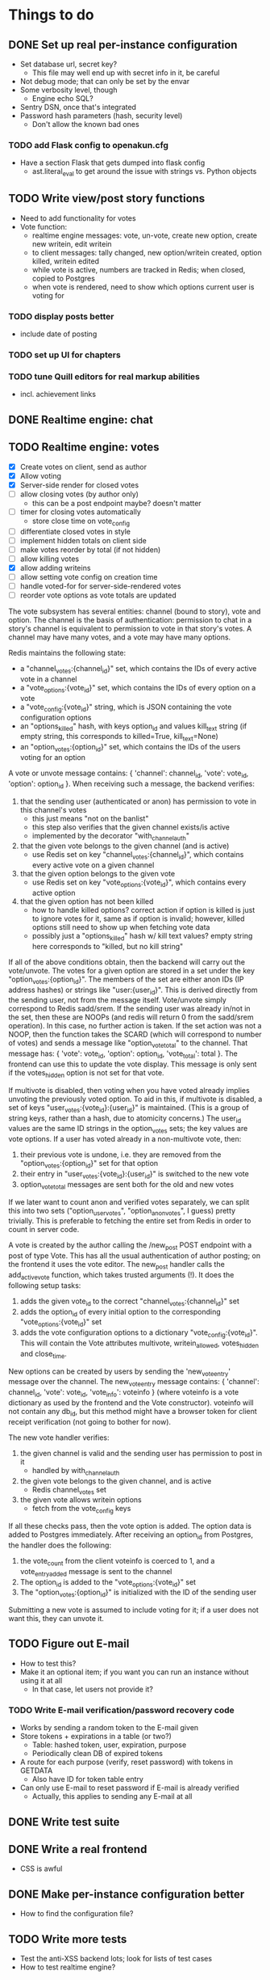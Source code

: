 * Things to do
** DONE Set up real per-instance configuration
   CLOSED: [2017-09-25 Mon 19:46]
 - Set database url, secret key?
   - This file may well end up with secret info in it, be careful
 - Not debug mode; that can only be set by the envar
 - Some verbosity level, though
   - Engine echo SQL?
 - Sentry DSN, once that's integrated
 - Password hash parameters (hash, security level)
   - Don't allow the known bad ones
*** TODO add Flask config to openakun.cfg
 - Have a section Flask that gets dumped into flask config
   - ast.literal_eval to get around the issue with strings vs. Python
     objects
** TODO Write view/post story functions
 - Need to add functionality for votes
 - Vote function:
   - realtime engine messages: vote, un-vote, create new option, create new
     writein, edit writein
   - to client messages: tally changed, new option/writein created, option
     killed, writein edited
   - while vote is active, numbers are tracked in Redis; when closed, copied to
     Postgres
   - when vote is rendered, need to show which options current user is voting
     for
*** TODO display posts better
 - include date of posting
*** TODO set up UI for chapters
*** TODO tune Quill editors for real markup abilities
 - incl. achievement links
** DONE Realtime engine: chat
** TODO Realtime engine: votes
 - [X] Create votes on client, send as author
 - [X] Allow voting
 - [X] Server-side render for closed votes
 - [ ] allow closing votes (by author only)
   - this can be a post endpoint maybe? doesn't matter
 - [ ] timer for closing votes automatically
   - store close time on vote_config
 - [ ] differentiate closed votes in style
 - [ ] implement hidden totals on client side
 - [ ] make votes reorder by total (if not hidden)
 - [ ] allow killing votes
 - [X] allow adding writeins
 - [ ] allow setting vote config on creation time
 - [ ] handle voted-for for server-side-rendered votes
 - [ ] reorder vote options as vote totals are updated

The vote subsystem has several entities: channel (bound to story), vote and
option. The channel is the basis of authentication: permission to chat in a
story's channel is equivalent to permission to vote in that story's votes. A
channel may have many votes, and a vote may have many options.

Redis maintains the following state:

 - a "channel_votes:{channel_id}" set, which contains the IDs of every active
   vote in a channel
 - a "vote_options:{vote_id}" set, which contains the IDs of every option on a
   vote
 - a "vote_config:{vote_id}" string, which is JSON containing the vote
   configuration options
 - an "options_killed" hash, with keys option_id and values kill_text string (if
   empty string, this corresponds to killed=True, kill_text=None)
 - an "option_votes:{option_id}" set, which contains the IDs of the users voting
   for an option

A vote or unvote message contains: { 'channel': channel_id, 'vote': vote_id,
'option': option_id }. When receiving such a message, the backend verifies:

1. that the sending user (authenticated or anon) has permission to vote in this
   channel's votes
   - this just means "not on the banlist"
   - this step also verifies that the given channel exists/is active
   - implemented by the decorator "with_channel_auth"
2. that the given vote belongs to the given channel (and is active)
   - use Redis set on key "channel_votes:{channel_id}", which contains every
     active vote on a given channel
3. that the given option belongs to the given vote
   - use Redis set on key "vote_options:{vote_id}", which contains every active
     option
4. that the given option has not been killed
   - how to handle killed options? correct action if option is killed is just to
     ignore votes for it, same as if option is invalid; however, killed options
     still need to show up when fetching vote data
   - possibly just a "options_killed" hash w/ kill text values? empty string
     here corresponds to "killed, but no kill string"

If all of the above conditions obtain, then the backend will carry out the
vote/unvote. The votes for a given option are stored in a set under the key
"option_votes:{option_id}". The members of the set are either anon IDs (IP
address hashes) or strings like "user:{user_id}". This is derived directly from
the sending user, not from the message itself. Vote/unvote simply correspond to
Redis sadd/srem. If the sending user was already in/not in the set, then these
are NOOPs (and redis will return 0 from the sadd/srem operation). In this case,
no further action is taken. If the set action was not a NOOP, then the function
takes the SCARD (which will correspond to number of votes) and sends a message
like "option_vote_total" to the channel. That message has: { 'vote': vote_id,
'option': option_id, 'vote_total': total }. The frontend can use this to update
the vote display. This message is only sent if the votes_hidden option is not
set for that vote.

If multivote is disabled, then voting when you have voted already implies
unvoting the previously voted option. To aid in this, if multivote is disabled,
a set of keys "user_votes:{vote_id}:{user_id}" is maintained. (This is a group
of string keys, rather than a hash, due to atomicity concerns.) The user_id
values are the same ID strings in the option_votes sets; the key values are vote
options. If a user has voted already in a non-multivote vote, then:

1. their previous vote is undone, i.e. they are removed from the
   "option_votes:{option_id}" set for that option
2. their entry in "user_votes:{vote_id}:{user_id}" is switched to the new vote
3. option_vote_total messages are sent both for the old and new votes

If we later want to count anon and verified votes separately, we can split this
into two sets ("option_user_votes", "option_anon_votes", I guess) pretty
trivially. This is preferable to fetching the entire set from Redis in order to
count in server code.

A vote is created by the author calling the /new_post POST endpoint with a post
of type Vote. This has all the usual authentication of author posting; on the
frontend it uses the vote editor. The new_post handler calls the add_active_vote
function, which takes trusted arguments (!). It does the following setup tasks:

1. adds the given vote_id to the correct "channel_votes:{channel_id}" set
2. adds the option_id of every initial option to the corresponding
   "vote_options:{vote_id}" set
3. adds the vote configuration options to a dictionary "vote_config:{vote_id}".
   This will contain the Vote attributes multivote, writein_allowed,
   votes_hidden and close_time.

New options can be created by users by sending the 'new_vote_entry' message over
the channel. The new_vote_entry message contains: { 'channel': channel_id,
'vote': vote_id, 'vote_info': voteinfo } (where voteinfo is a vote dictionary as
used by the frontend and the Vote constructor). voteinfo will not contain any
db_id, but this method might have a browser token for client receipt
verification (not going to bother for now).

The new vote handler verifies:

1. the given channel is valid and the sending user has permission to post in it
   - handled by with_channel_auth
2. the given vote belongs to the given channel, and is active
   - Redis channel_votes set
3. the given vote allows writein options
   - fetch from the vote_config keys

If all these checks pass, then the vote option is added. The option data is
added to Postgres immediately. After receiving an option_id from Postgres, the
handler does the following:

1. the vote_count from the client voteinfo is coerced to 1, and a
   vote_entry_added message is sent to the channel
2. The option_id is added to the "vote_options:{vote_id}" set
3. The "option_votes:{option_id}" is initialized with the ID of the sending user

Submitting a new vote is assumed to include voting for it; if a user does not
want this, they can unvote it.

** TODO Figure out E-mail
 - How to test this?
 - Make it an optional item; if you want you can run an instance without using
   it at all
   - In that case, let users not provide it?
*** TODO Write E-mail verification/password recovery code
 - Works by sending a random token to the E-mail given
 - Store tokens + expirations in a table (or two?)
   - Table: hashed token, user, expiration, purpose
   - Periodically clean DB of expired tokens
 - A route for each purpose (verify, reset password) with tokens in
   GETDATA
   - Also have ID for token table entry
 - Can only use E-mail to reset password if E-mail is already verified
   - Actually, this applies to sending any E-mail at all
** DONE Write test suite
   CLOSED: [2017-09-25 Mon 19:51]
** DONE Write a real frontend
 - CSS is awful
** DONE Make per-instance configuration better
 - How to find the configuration file?
** TODO Write more tests
 - Test the anti-XSS backend lots; look for lists of test cases
 - How to test realtime engine?
** DONE Figure out Sentry, add a setup
 - May wait until I've got a public instance
** TODO Set up good static file serving
 - Hash in URL path (probably just sha512)
   - Break up by path, something like 01/23/456789ab(...)f.filename.js or
     whatever
   - Configure nginx so that it gives the last bit as content-disposition
     filename
 - From inside app, identify files by hash (write an auxiliary url_for)
 - Use for both assets (js/css) and images; mostly latter
 - Configure caching with very long TTL; the same URL will never change, because
   hash
 - Good synergy with a CDN, if we ever do that
 - Method: files just go under static/ during development; have a function to
   take a hash and get a proper static url; static resources can just be
   identified by hash; images store hash in DB, fetch as necessary
 - separate origins for static and images (configurable in site config)
 - Cache-Control: max-age=31536000, immutable, no-transform
** TODO Think about routes, dice
 - Routes: list of chapters? chapter DAG? how to deal with contents listing?
   - Normal case is still single throughout, make sure not to compromise that
   - Would be nice for routes to be a bit less of an afterthought, though
 - Dice: how? just another variant of posts, QM can post rolls?
   - what options? make sure to include best- or worst-of-n, that's a popular
     one
   - players able to roll dice? in chat, e.g.?
** TODO autodiscover proxy setup on install
 - Probably only doable once there's a web-based installer
 - Check the remote IP/access_route, display it to user, ask them which entries
   are their configured reverse proxies
 - Use this to configure ProxyFix or similar
** TODO Set up per-deploy salt for IP hashes
 - Since anons are identified by IP hash, need to be sure people can't just
   brute-force it
 - Add a consistent server-side salt that's appended first
 - Probably shouldn't just make it the secret key; that can implicitly be
   changed, whereas salt will break all anon-identifying functions if it changes
 - Store in database? A "config" table?
** TODO Image storage considerations
 - Images are stored in static area by hash, as above
 - Also stored in DB; save hash name/path, which user uploaded, thumbnails
 - Generate thumbnails at upload time
 - In stories/topics, have normal <img> tags with src= pointing to the static area
   - In bleach rules, allow only img tags pointing to that area
 - In chat, have an "image" attribute with URL, which JS renders into an img tag
   at receive time
 - Image upload dialog: three choices: upload local, use URL, use your prior image
   - hence uploader tag on image in DB
   - How to deal with multiple users uploading same image? Plain many-to-many
     relationship?
   - Log every image uploaded
** DONE Set up Redis for caching
 - Start with caching channel auth, rather than the MAC setup
 - Redis needs to be set with AOF persistence for chat correctness
*** TODO Consider making Redis optional?
** TODO Set up Celery for periodics
 - [X] Add Celery, set up code
 - [X] Use to sweep chats from redis into DB
 - [ ] Use to delete expired rows in tokens table
 - [ ] Use for E-mail sending
** TODO Figure out Content-Security-Policy
 - [-] Split out as much JS code as possible, put in static scripts
   - [X] vote JS
   - [ ] chat JS
 - [ ] Static scripts can be served from separate origin (subdomain), maybe just
   same as main site
 - [ ] Images should be separate from this (in particular, not allowed as
   resources), since users can upload them and heaven knows someone's probably
   got a polyglot of JS/GIF somewhere
 - [X] For inline scripts (used to communicate to client-side), use nonce; pattern
   is like CSRF tokens, except in g (ephemeral per request) rather than session
   - [X] May need to use an after_request function to add necessary headers
 - [-] Make it configurable; do CSP off/report-only/on
   - [X] add basic configuration
   - [ ] make enforcing CSP keep reporting
 - [-] Set up receiving reports; log these through the normal event log
   - Need an "urgent" flag on the log
   - [ ] log through native event log
   - [X] log through Sentry

* Requirements before test deployment
** DONE Set up error logging (Sentry)
** TODO User profile, account management
** DONE Chapter UI
** DONE Fix UI arrangement
** TODO Log user actions
** TODO User privileges for log viewing

* Design
** Realtime engine architecture
 - Based on socketIO/eventlet (Flask-SocketIO)
 - That provides rooms already, supports most chat functionality
 - For "rooms", each story gets one, so does each user
   - Story funnels story chat, live updates/edits, votes
   - User funnels PM chat, followed story updates
 - For user actions that will come back through a room, use own ping to confirm
   receipt (UI like Discord, show it greyed out or something)
   - How to ensure consistent states?
   - Should probably implement ack'd messages in any case (dumb and slow across
     TCP, but should handle disconnect/reconnect, refresh, &c.)
     - How does this work with rooms?
 - Realtime actions mostly go via Redis; copied to main DB in batch mode
   - Chat messages go in Redis on receipt (and are re-broadcast), Celery task
     copies them to DB once per minute
   - Chat backlog requests come from Redis
   - Active votes are stored in Redis exclusively while active, copied to DB
     when QM closes the vote
   - If QM reopens a vote, data from DB is copied back to Redis again for
     duration
 - For story chat, the SocketIO room is simply the story's channel ID
 - For PM chat, a separate channel in the DB is made for each pair of users who
   PM, but updates via SocketIO are funneled via the user's room (thus the
   equivalence between channel and room is broken)

** Database schema
 - Users, stories, chapters, posts, as current
   - Story: need to add word count, last updated, live and live timer
   - User: add whether E-mail is verified
 - Vote schema:
   - Store per vote: vote settings like multivote/hidden vote; start and end
     times; active status
   - Store per vote entry: who's voting for it; whether it's been killed by QM;
     kill message if any; who created it? (is this necessary?)
   - Store per write-in: who created it
 - Chat messages, private chat messages
   - Probably have a "conversations" table to facilitate private
   - Chat: "messages" table, "rooms" table
   - Messages is obvious
   - Rooms are what hold messages; each story has a room; private chats create a
     room private to the users involved
     - Make sure to have proper access controls on those
     - "Room" has a column "private" boolean for whether it's access-controlled;
       then also a many-to-many table rooms to users
   - This can potentially support creating arbitrary rooms, later, but that's
     maybe extraneous
 - User settings (probably just on the current User table?)
   - "is currently anon" as a setting?
   - Possible: anons can do settings too, in session object
 - Author/story follows
   - Have these as separate notions?
 - Log of actions
   - Log: users logging in/out, all user info changes, user email verification
     (registration is implicit in the user row), all stages of password reset
     process, all edits to posts?, any HTML sanitization failures (log those in
     Sentry too?), 
   - Rate limiting: refer to log, possibly optimize via redis
   - Limit: stories created/time, stories live at once, chat messages/time (high
     limit, maybe 30/min), password reset attempts/time, login attempts/time,
     topics created/time
   - Log structure: timestamp, object type, object ID, user ID, event type,
     info, urgency flag, seen flag
 - Achievements, which users have seen which achievements
 - Votes/writeins
   - Each vote as a separate entry? store who votes for what, anons?
 - Anon sessions? Implicit user data by IP?
 - Bans (many-many, story to user-or-anon)
 - Reviews, likes

** Markup text
 - To avoid XSS, we're very strict about what markup user-generated text can contain
 - Fields that allow markup are text posts, story descriptions only (other
   user-generated text is universally HTML-escaped via jinja2)
 - For user-generated markup, HTML is processed via bleach, which is a
   whitelist-based sanitization library
 - Allowed tags are only:
   - basic inline markup: i, em, b, strong, s, strike
   - basic other markup: br, ul, ol, li, p
   - images: only allowed from the configured image origin (all images are
     mirrored and served by openakun); only attribute allowed is 'src'
   - achievements: implemented with 'a' tag, no 'href' ever allowed, passes
     'class="achieve-link"' and 'data-achieve="name"' only
 - HTML is scanned on upload; if any forbidden elements are found, the request
   is denied and logged
 - On client end, rich text editor generates known-good HTML; HTML
   cleaning/scanning should be transparent to ordinary users
* Feature requests
 - Ability to delete writeins
 - Ability to change multivote and writein permission on a vote
   without closing and redoing it
   - How to deal with existing multivotes if turning multivote off?
     Just don't allow that?
 - Ability to hide writein sections while reading through
 - Display votes in descending order after close, even if they had hidden vote
   totals while open

* UI elements
 - Site main page link, possibly logo/brand
 - Site main menu
   - Another home link, view categories, about page, post new story
   - Maybe some user preferences like posting as anon or light/dark theme
     - Use [[https://github.com/thomaspark/bootswatch][Bootswatch]] for themes
 - Story main menu
   - Like/follow/review, display preferences?
   - Contents page
     - Some routes UI here, if doing that
 - User prefs area, login link if not logged in, link to profile if so
* Deploy process
 - Need to install:
   - postgresql-server
   - postgresql-devel
   - certbot
   - nginx
   - firewall (ufw or firewalld)
   - redis
   - build-essential (~yum groupinstall "Development Tools"~)
   - python38
   - python38-devel
   - openssl-devel
 - Set up nginx for reverse proxying
   - HTTP proxy
 - Create a virtualenv and activate it
 - Get the dist and run: ~pip3 install --upgrade openakun-x.y.z.tar.gz~
 - run the worker:
   - in development, you run:
     ~celery -A openakun.tasks.queue worker --loglevel INFO -B~
     which runs the beat scheduler in the same process as a single worker
   - in production, you need to run ~celery beat~ in a separate process, and
     maybe multiple workers for load-sharing
 - run the server:
   ~openakun_server~

** Production DB notes

I expect the recommended procedure for a production deployment will be to check
out the corresponding version tag from Git and have alembic and poetry
installed. This will ensure the alembic files come along, and at a given frozen
state poetry and alembic can work fine. Upgrades will be handled by 1. checking
out the new version tag, 2. doing ~poetry install~ to ensure all dependencies
are up-to-date, 3. doing ~alembic upgrade~ to pull the DB up. Whether this can
be done with site active is yet to be determined. The Redis DB should mostly not
be any concern, since the goal is to make it capable of freezing to Postgres
without loss of data.
